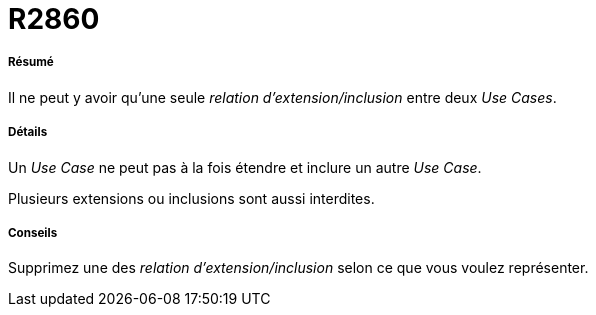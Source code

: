 // Disable all captions for figures.
:!figure-caption:
// Path to the stylesheet files
:stylesdir: .

[[R2860]]

[[r2860]]
= R2860

[[Résumé]]

[[résumé]]
===== Résumé

Il ne peut y avoir qu'une seule _relation d'extension/inclusion_ entre deux _Use Cases_.

[[Détails]]

[[détails]]
===== Détails

Un _Use Case_ ne peut pas à la fois étendre et inclure un autre _Use Case_.

Plusieurs extensions ou inclusions sont aussi interdites.

[[Conseils]]

[[conseils]]
===== Conseils

Supprimez une des _relation d'extension/inclusion_ selon ce que vous voulez représenter.


